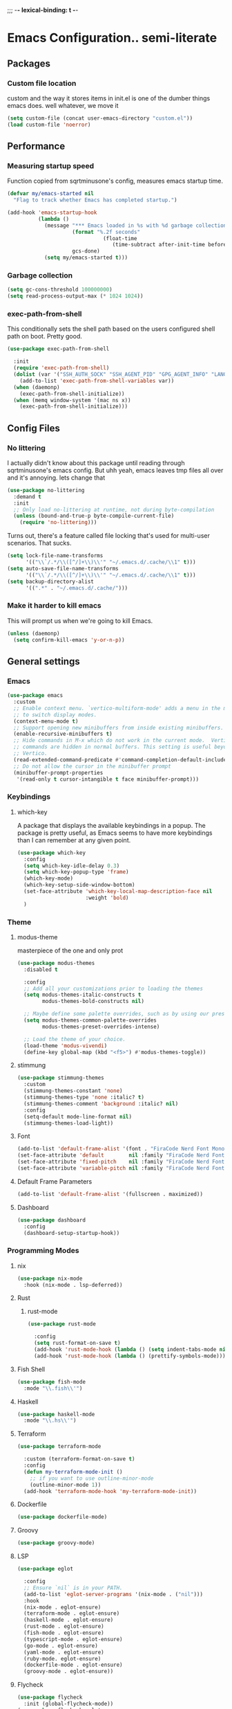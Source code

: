;;; -*- lexical-binding: t -*-
#+PROPERTY: header-args:emacs-lisp :tangle yes :lexical t
* Emacs Configuration.. semi-literate
** Packages
*** Custom file location
custom and the way it stores items in init.el is one of the dumber things
emacs does. well whatever, we move it
#+begin_src emacs-lisp
  (setq custom-file (concat user-emacs-directory "custom.el"))
  (load custom-file 'noerror)
#+end_src

** Performance
*** Measuring startup speed
Function copied from sqrtminusone's config, measures emacs startup time.
#+begin_src emacs-lisp
  (defvar my/emacs-started nil
    "Flag to track whether Emacs has completed startup.")

  (add-hook 'emacs-startup-hook
            (lambda ()
              (message "*** Emacs loaded in %s with %d garbage collections."
  	                   (format "%.2f seconds"
  		                         (float-time
  			                        (time-subtract after-init-time before-init-time)))
  	                   gcs-done)
              (setq my/emacs-started t)))
#+end_src

*** Garbage collection
#+begin_src emacs-lisp
  (setq gc-cons-threshold 100000000)
  (setq read-process-output-max (* 1024 1024))
#+end_src

*** exec-path-from-shell
This conditionally sets the shell path based on the users configured shell path on boot.
Pretty good.
#+begin_src emacs-lisp
  (use-package exec-path-from-shell

    :init
    (require 'exec-path-from-shell)
    (dolist (var '("SSH_AUTH_SOCK" "SSH_AGENT_PID" "GPG_AGENT_INFO" "LANG" "LC_CTYPE" "NIX_SSL_CERT_FILE" "NIX_PATH"))
      (add-to-list 'exec-path-from-shell-variables var))
    (when (daemonp)
      (exec-path-from-shell-initialize))
    (when (memq window-system '(mac ns x))
      (exec-path-from-shell-initialize)))
#+end_src

** Config Files
*** No littering
I actually didn't know about this package until reading through sqrtminusone's
emacs config. But uhh yeah, emacs leaves tmp files all over and it's annoying.
lets change that
#+begin_src emacs-lisp
  (use-package no-littering
    :demand t
    :init
    ;; Only load no-littering at runtime, not during byte-compilation
    (unless (bound-and-true-p byte-compile-current-file)
      (require 'no-littering)))
#+end_src

Turns out, there's a feature called file locking that's used for multi-user scenarios. That sucks.
#+begin_src emacs-lisp
  (setq lock-file-name-transforms
        '(("\\`/.*/\\([^/]+\\)\\'" "~/.emacs.d/.cache/\\1" t)))
  (setq auto-save-file-name-transforms
        '(("\\`/.*/\\([^/]+\\)\\'" "~/.emacs.d/.cache/\\1" t)))
  (setq backup-directory-alist
        '((".*" . "~/.emacs.d/.cache/")))
#+end_src
*** Make it harder to kill emacs
This will prompt us when we're going to kill Emacs.
#+begin_src emacs-lisp
  (unless (daemonp)
    (setq confirm-kill-emacs 'y-or-n-p))
#+end_src

** General settings
*** Emacs
#+begin_src emacs-lisp
  (use-package emacs
    :custom
    ;; Enable context menu. `vertico-multiform-mode' adds a menu in the minibuffer
    ;; to switch display modes.
    (context-menu-mode t)
    ;; Support opening new minibuffers from inside existing minibuffers.
    (enable-recursive-minibuffers t)
    ;; Hide commands in M-x which do not work in the current mode.  Vertico
    ;; commands are hidden in normal buffers. This setting is useful beyond
    ;; Vertico.
    (read-extended-command-predicate #'command-completion-default-include-p)
    ;; Do not allow the cursor in the minibuffer prompt
    (minibuffer-prompt-properties
     '(read-only t cursor-intangible t face minibuffer-prompt)))
#+end_src
*** Keybindings
**** which-key
A package that displays the available keybindings in a popup.
The package is pretty useful, as Emacs seems to have more keybindings than
I can remember at any given point.
#+begin_src emacs-lisp
  (use-package which-key
    :config
    (setq which-key-idle-delay 0.3)
    (setq which-key-popup-type 'frame)
    (which-key-mode)
    (which-key-setup-side-window-bottom)
    (set-face-attribute 'which-key-local-map-description-face nil
                        :weight 'bold)
    )
#+end_src

*** Theme
**** modus-theme
masterpiece of the one and only prot

#+begin_src emacs-lisp
  (use-package modus-themes
    :disabled t

    :config
    ;; Add all your customizations prior to loading the themes
    (setq modus-themes-italic-constructs t
          modus-themes-bold-constructs nil)

    ;; Maybe define some palette overrides, such as by using our presets
    (setq modus-themes-common-palette-overrides
          modus-themes-preset-overrides-intense)

    ;; Load the theme of your choice.
    (load-theme 'modus-vivendi)
    (define-key global-map (kbd "<f5>") #'modus-themes-toggle))
#+end_src

**** stimmung
#+BEGIN_SRC emacs-lisp
  (use-package stimmung-themes
    :custom
    (stimmung-themes-constant 'none)
    (stimmung-themes-type 'none :italic? t)
    (stimmung-themes-comment 'background :italic? nil)
    :config
    (setq-default mode-line-format nil)
    (stimmung-themes-load-light))
#+END_SRC

**** Font
#+begin_src emacs-lisp
  (add-to-list 'default-frame-alist '(font . "FiraCode Nerd Font Mono 16"))
  (set-face-attribute 'default        nil :family "FiraCode Nerd Font"            :height 120    :weight 'medium)
  (set-face-attribute 'fixed-pitch    nil :family "FiraCode Nerd Font"            :height 120    :weight 'medium)
  (set-face-attribute 'variable-pitch nil :family "FiraCode Nerd Font Mono" :height 120 :weight 'normal)
#+end_src


**** Default Frame Parameters
#+begin_src emacs-lisp
  (add-to-list 'default-frame-alist '(fullscreen . maximized))
#+end_src

**** Dashboard
#+begin_src emacs-lisp
  (use-package dashboard
    :config
    (dashboard-setup-startup-hook))
#+end_src

*** Programming Modes
**** nix
#+begin_src emacs-lisp
  (use-package nix-mode
    :hook (nix-mode . lsp-deferred))
#+end_src

**** Rust
***** rust-mode
#+begin_src emacs-lisp
  (use-package rust-mode

    :config
    (setq rust-format-on-save t)
    (add-hook 'rust-mode-hook (lambda () (setq indent-tabs-mode nil)))
    (add-hook 'rust-mode-hook (lambda () (prettify-symbols-mode))))
#+end_src

**** Fish Shell
#+begin_src emacs-lisp
  (use-package fish-mode
    :mode "\\.fish\\'")
#+end_src

**** Haskell
#+begin_src emacs-lisp
  (use-package haskell-mode
    :mode "\\.hs\\'")
#+end_src

**** Terraform
#+begin_src emacs-lisp
  (use-package terraform-mode

    :custom (terraform-format-on-save t)
    :config
    (defun my-terraform-mode-init ()
      ;; if you want to use outline-minor-mode
      (outline-minor-mode 1))
    (add-hook 'terraform-mode-hook 'my-terraform-mode-init))
#+end_src

**** Dockerfile
#+begin_src emacs-lisp
  (use-package dockerfile-mode)
#+end_src

**** Groovy
#+begin_src emacs-lisp
  (use-package groovy-mode)
#+end_src

**** LSP
#+begin_src emacs-lisp
  (use-package eglot

    :config
    ;; Ensure `nil` is in your PATH.
    (add-to-list 'eglot-server-programs '(nix-mode . ("nil")))
    :hook
    (nix-mode . eglot-ensure)
    (terraform-mode . eglot-ensure)
    (haskell-mode . eglot-ensure)
    (rust-mode . eglot-ensure)
    (fish-mode . eglot-ensure)
    (typescript-mode . eglot-ensure)
    (go-mode . eglot-ensure)
    (yaml-mode . eglot-ensure)
    (ruby-mode. eglot-ensure)
    (dockerfile-mode . eglot-ensure)
    (groovy-mode . eglot-ensure))
#+end_src

**** Flycheck
#+begin_src emacs-lisp
  (use-package flycheck
    :init (global-flycheck-mode))
  (use-package flycheck-eglot
    :after (flycheck eglot)
    :config (global-flycheck-eglot-mode 1))
#+end_src

**** Company Mode
#+begin_src emacs-lisp
  (use-package company
    :init (global-company-mode)
    :config
    (setq company-minimum-prefix-length 1
          company-idle-delay 0.0) ;; default is 0.2
    )
#+end_src

**** Typescript
#+begin_src emacs-lisp
  (use-package typescript-mode
    :mode "\\.ts\\'"
    :config
    (add-hook 'typescript-mode-hook #'hs-minor-mode))
#+end_src

**** go-mode
#+begin_src emacs-lisp
  (use-package go-mode
    :mode "\\.go\\'"
    :hook (before-save . gofmt-before-save)
    :custom (gofmt-command "goimports"))
#+end_src

**** yaml-mode
#+begin_src emacs-lisp
  (use-package yaml-mode
    :mode "\\.yml\\'")
#+end_src

**** ruby-mode
#+begin_src emacs-lisp
  (use-package ruby-mode
    :mode "\\.\\(?:cap\\|gemspec\\|irbrc\\|gemrc\\|rake\\|rb\\|ru\\|thor\\)\\'"
    :mode "\\(?:Brewfile\\|Capfile\\|Gemfile\\(?:\\.[a-zA-Z0-9._-]+\\)?\\|[rR]akefile\\)\\'")
#+end_src
**** zig-mode
#+begin_src emacs-lisp
  (use-package zig-mode
    :mode "\\.\\(zig\\|zon\\)\\'")
#+end_src
**** claude-code-ide
#+begin_src emacs-lisp
  (use-package claude-code-ide
    :bind ("C-c C-'" .
           claude-code-ide-menu) ; Set your favorite keybinding
    :config
    (setq claude-code-ide-mcp-server-port 52644)
    (claude-code-ide-emacs-tools-setup)) ; Optionally enable Emacs MCP tools
#+END_SRC
*** Doom Modeline
It looks cool, but IDK if I want to use it long term. Let's see!
#+begin_src emacs-lisp
  (use-package doom-modeline
    :disabled t
    :after all-the-icons
    :init
    (setq doom-modeline-env-enable-python nil)
    (setq doom-modeline-env-enable-go nil)
    (setq doom-modeline-buffer-encoding 'nondefault)
    (setq doom-modeline-hud t)
    (setq doom-modeline-persp-icon nil)
    (setq doom-modeline-persp-name nil)
    (setq doom-modeline-display-misc-in-all-mode-lines nil)
    (doom-modeline-mode 1)
    :config
    (setq doom-modeline-minor-modes nil)
    (setq doom-modeline-irc nil)
    (setq doom-modeline-buffer-state-icon nil))
#+end_src

*** nano modeline
#+BEGIN_SRC emacs-lisp
  (use-package nano-modeline
    :config
    (nano-modeline-text-mode t))
#+END_SRC


*** Text Editing
**** indentation and whitespace
***** aggressive indent
This package reindents the file being edited after every change. Pretty useful.

<2023-04-24 Mon> Removing this, it's hella annoying. I think if I had a projectile configuration per project it would be better.
#+begin_src emacs-lisp
  (use-package aggressive-indent
    :disabled t
    :config
    (global-aggressive-indent-mode 1))
#+end_src

***** Delete trailing whitespace
This deletes trailing whitespace when the buffer is saved.
#+begin_src emacs-lisp
  (defvar my/trailing-whitespace-modes '(markdown-mode)
    "List of modes where trailing whitespace should NOT be deleted.")

  (require 'cl-extra)

  (add-hook 'before-save-hook
            (lambda ()
              (unless (cl-some #'derived-mode-p my/trailing-whitespace-modes)
  	            (delete-trailing-whitespace))))
#+end_src

***** set tabs
Default tab settings, namely, no tabs, and also, a tab equaling four spaces.
#+begin_src emacs-lisp
  (setq tab-always-indent nil)
  (setq-default default-tab-width 2)
  (setq-default tab-width 2)
  (setq-default indent-tabs-mode nil)
#+end_src
**** Settings
***** Scrolling
#+begin_src emacs-lisp
  (setq scroll-conservatively scroll-margin)
  (setq scroll-step 1)
  (setq scroll-preserve-screen-position t)
  (setq scroll-error-top-bottom t)
  (setq mouse-wheel-progressive-speed nil)
  (setq mouse-wheel-inhibit-click-time nil)
#+end_src
***** Clipboard
#+begin_src emacs-lisp
  (setq select-enable-clipboard t)
  (setq mouse-yank-at-point t)
#+end_src

***** Backups
#+begin_src emacs-lisp
  (setq backup-inhibited t)
  (setq auto-save-default nil)
#+end_src

**** Undo Tree
Replaces Emacs built-in sequential undo system with a tree-based one. Probably one of the greatest options of Emacs as a text editor.

#+begin_src emacs-lisp
  (use-package undo-tree
    :config
    (global-undo-tree-mode)
    (setq undo-tree-visualizer-diff t)
    (setq undo-tree-visualizer-timestamps t)
    (setq undo-tree-auto-save-history nil)
    (fset 'undo-auto-amalgamate 'ignore)
    (setq undo-limit 6710886400)
    (setq undo-strong-limit 100663296)
    (setq undo-outer-limit 1006632960))

#+end_src
*** Project Management
Packages related to managing projects and files.

**** dired-sidebar

Never heard of this until digging into sqrtminusone's config,
but seems like a nice lightweight replacement for Treemacs.
#+begin_src emacs-lisp
  (use-package dired-sidebar
    :bind (("C-x t t" . dired-sidebar-toggle-sidebar))

    :commands (dired-sidebar-toggle-sidebar)
    :init
    (add-hook 'dired-sidebar-mode-hook
              (lambda ()
                (unless (file-remote-p default-directory)
                  (auto-revert-mode))))
    :config
    (push 'toggle-window-split dired-sidebar-toggle-hidden-commands)
    (push 'rotate-windows dired-sidebar-toggle-hidden-commands)
    (setq dired-sidebar-subtree-line-prefix "__")
    (setq dired-sidebar-theme 'nerd)
    (setq dired-sidebar-use-term-integration t)
    (setq dired-sidebar-use-custom-font t))
#+end_src

**** Projectile
So necessary. Manages projects, git aware. IDK how you would use
Emacs efficiently without this.

11/19/2023: Turns out, project.el exists, and is quite good. In case
I come back to this and don't remember, the default prefix for project.el
keybinds in C-x p.
#+begin_src emacs-lisp
  (use-package projectile
    :disabled t
    :bind (:map projectile-mode-map
                ("C-c p" . projectile-command-map))
    :config
    (setq projectile-project-search-path '(("~/src/" . 2)))
    :init
    (projectile-mode +1))

  (use-package counsel-projectile
    :after (counsel projectile)
    )
#+end_src

**** Magit
Probably the most iconic Emacs program? Anyways, super good either way.
#+begin_src emacs-lisp
  (use-package magit
    :commands (magit-status magit-file-dispatch)
    :config
    (setq magit-refresh-status-buffer nil)
    (setq magit-blame-styles
          '((headings
             (heading-format . "%-20a %C %s\n"))
            (highlight
             (highlight-face . magit-blame-highlight))
            (lines
             (show-lines . t)
             (show-message . t)))))
#+end_src

**** Forge
Integrates with magit, used for integrations with github and the like.
#+begin_src emacs-lisp
  (use-package forge
    :after magit
    :defer t)
#+end_src

Copied from: https://github.com/magit/forge/discussions/544.
This adds a new auth-source that forge can use that taps into the gh-cli, which I always have installed.
#+begin_src emacs-lisp
  ;; =============================================================================
  ;; use gh-cli as auth-source for forge to workaround forbidden PAT access to organization
  ;; -----------------------------------------------------------------------------

  (cl-defun auth-source-ghcli-search (&rest spec
                                            &key backend require
                                            type max host user port
                                            &allow-other-keys)
    "Given a property list SPEC, return search matches from the `:backend'.
  See `auth-source-search' for details on SPEC."
    ;; just in case, check that the type is correct (null or same as the backend)
    (cl-assert (or (null type) (eq type (oref backend type)))
               t "Invalid GH CLI search: %s %s")

    (when-let* ((hostname (string-remove-prefix "api." host))
                ;; split ghub--ident again
                (ghub_ident (split-string user "\\^"))
                (username (car ghub_ident))
                (package (cadr ghub_ident))
                (cmd (format "gh auth token --hostname '%s'" hostname))
                (token (when (string= package "forge") (string-trim-right (shell-command-to-string cmd))))
                (retval (list
                         :host hostname
                         :user username
                         :secret token)))
      (auth-source-do-debug  "auth-source-ghcli: return %s as final result (plus hidden password)"
                             (seq-subseq retval 0 -2)) ;; remove password
      (list retval)))

  (defvar auth-source-ghcli-backend
    (auth-source-backend
     :source "." ;; not used
     :type 'gh-cli
     :search-function #'auth-source-ghcli-search)
    "Auth-source backend for GH CLI.")

  (defun auth-source-ghcli-backend-parse (entry)
    "Create a GH CLI auth-source backend from ENTRY."
    (when (eq entry 'gh-cli)
      (auth-source-backend-parse-parameters entry auth-source-ghcli-backend)))

  (if (boundp 'auth-source-backend-parser-functions)
      (add-hook 'auth-source-backend-parser-functions #'auth-source-ghcli-backend-parse)
    (advice-add 'auth-source-backend-parse :before-until #'auth-source-ghcli-backend-parse))
  (setq auth-sources '(gh-cli))
#+end_src

**** Git gutter
Make things pretty.
#+BEGIN_SRC emacs-lisp
  (use-package git-gutter
    :hook (prog-mode . git-gutter-mode)
    :config
    (setq git-gutter:update-interval 0.02))
  (use-package git-gutter-fringe
    :config
    (define-fringe-bitmap 'git-gutter-fr:added [224] nil nil '(center repeated))
    (define-fringe-bitmap 'git-gutter-fr:modified [224] nil nil '(center repeated))
    (define-fringe-bitmap 'git-gutter-fr:deleted [128 192 224 240] nil nil 'bottom))
#+END_SRC
**** Editing files
Remember recently edited files.
#+begin_src emacs-lisp
  (recentf-mode 1)
#+end_src

Save the most recently edited place in a file.
#+begin_src emacs-lisp
  (save-place-mode nil)
#+end_src

*** Completion
This entire section is pretty much cargo culted. We'll see what works long term.
**** Vertico
Vertico is a completion framework that seeks to extend native Emacs     functionality.
#+begin_src emacs-lisp
  (use-package vertico
    :init (vertico-mode))
  (use-package vertico-posframe
    :requires vertico
    :init
    (vertico-posframe-mode 1))
#+end_src

**** orderless
#+begin_src emacs-lisp
  (use-package orderless
    :custom
    (completion-styles '(orderless basic))
    (completion-category-overrides '((file (styles basic partial-completion))))
    (completion-category-defaults nil)
    (completion-pcm-leading-wildcard t))
#+end_src

**** marginalia
#+begin_src emacs-lisp
  (use-package marginalia
    :config
    (marginalia-mode))
#+end_src

*** Feed reader
#+begin_src emacs-lisp
  (use-package elfeed
    :bind ("C-x w" . elfeed)
    :config
    (setq elfeed-feeds
          '(("https://www.ft.com/myft/following/943acc7c-45a4-4f0d-af09-03396f264621.rss" news))))
#+END_SRC
*** Terminal
#+BEGIN_SRC emacs-lisp
  (use-package vterm)
#+END_SRC
** UI Settings
*** Miscellaneous
Disable the annoying stuff.
#+begin_src emacs-lisp
  (tool-bar-mode -1)
  (menu-bar-mode -1)
  (scroll-bar-mode -1)
#+end_src

Highlight the current line.
#+begin_src emacs-lisp
  (global-hl-line-mode 1)
#+end_src

Disable the start screen.
#+begin_src emacs-lisp
  (setq inhibit-startup-screen t)
#+end_src

Highlight the current line.
#+begin_src emacs-lisp
  (global-hl-line-mode 1)
#+end_src

*** Line numbers
Turn on line numbers mode.
Make line numbers absolute.
#+begin_src emacs-lisp
  (global-display-line-numbers-mode -1)
  (setq display-line-numbers-type t)
#+end_src


*** Word wrapping
#+begin_src emacs-lisp
  (setq word-wrap 1)
  (global-visual-line-mode 1)
#+end_src

*** Olivetti
This package limits the text body width, super useful in visual mode.
#+begin_src emacs-lisp
  (use-package olivetti
    :if (display-graphic-p)
    :config
    (setq-default olivetti-body-width 86))
#+end_src

*** Icons
load all the icons on first boot only
#+begin_src emacs-lisp
  (use-package all-the-icons
    :if (display-graphic-p)
    )
#+end_src

*** epub reader
#+begin_src emacs-lisp
  (use-package nov
    )
#+end_src

